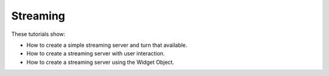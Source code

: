 Streaming
---------

These tutorials show:

- How to create a simple streaming server and turn that available.
- How to create a streaming server with user interaction.
- How to create a streaming server using the Widget Object.